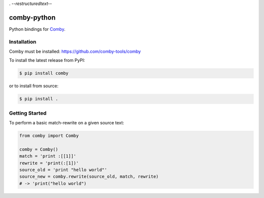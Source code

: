 . -*-restructuredtext-*-

comby-python
============


.. image:: https://travis-ci.org/ChrisTimperley/comby.svg?branch=master
    :target: https://travis-ci.org/ChrisTimperley/comby

.. image:: https://badge.fury.io/py/comby.svg
    :target: https://badge.fury.io/py/comby

.. image:: https://img.shields.io/pypi/pyversions/comby.svg
    :target: https://pypi.org/project/comby

Python bindings for `Comby <https://github.com/comby-tools/comby>`_.


Installation
------------

Comby must be installed: https://github.com/comby-tools/comby

To install the latest release from PyPI:

.. code:: shell

   $ pip install comby 

or to install from source:

.. code:: shell

   $ pip install .


Getting Started
---------------

To perform a basic match-rewrite on a given source text:

.. code:: python

   from comby import Comby

   comby = Comby()
   match = 'print :[[1]]'
   rewrite = 'print(:[1])'
   source_old = 'print "hello world"'
   source_new = comby.rewrite(source_old, match, rewrite)
   # -> 'print("hello world")
